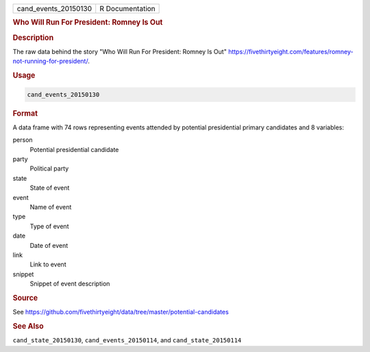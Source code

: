 .. container::

   .. container::

      ==================== ===============
      cand_events_20150130 R Documentation
      ==================== ===============

      .. rubric:: Who Will Run For President: Romney Is Out
         :name: who-will-run-for-president-romney-is-out

      .. rubric:: Description
         :name: description

      The raw data behind the story "Who Will Run For President: Romney
      Is Out"
      https://fivethirtyeight.com/features/romney-not-running-for-president/.

      .. rubric:: Usage
         :name: usage

      .. code:: R

         cand_events_20150130

      .. rubric:: Format
         :name: format

      A data frame with 74 rows representing events attended by
      potential presidential primary candidates and 8 variables:

      person
         Potential presidential candidate

      party
         Political party

      state
         State of event

      event
         Name of event

      type
         Type of event

      date
         Date of event

      link
         Link to event

      snippet
         Snippet of event description

      .. rubric:: Source
         :name: source

      See
      https://github.com/fivethirtyeight/data/tree/master/potential-candidates

      .. rubric:: See Also
         :name: see-also

      ``cand_state_20150130``, ``cand_events_20150114``, and
      ``cand_state_20150114``

